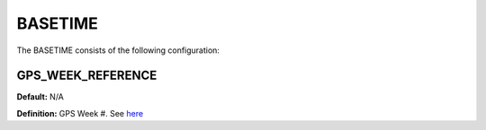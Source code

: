 .. _basetime:
========
BASETIME
========
The BASETIME consists of the following configuration:

.. image:: ./../../images/lionbasetime.png
   :width: 60 %
   :align: center

GPS_WEEK_REFERENCE
------------------
**Default:** N/A

**Definition:** GPS Week #. See `here <https://www.ngs.noaa.gov/CORS/Gpscal.shtml>`_